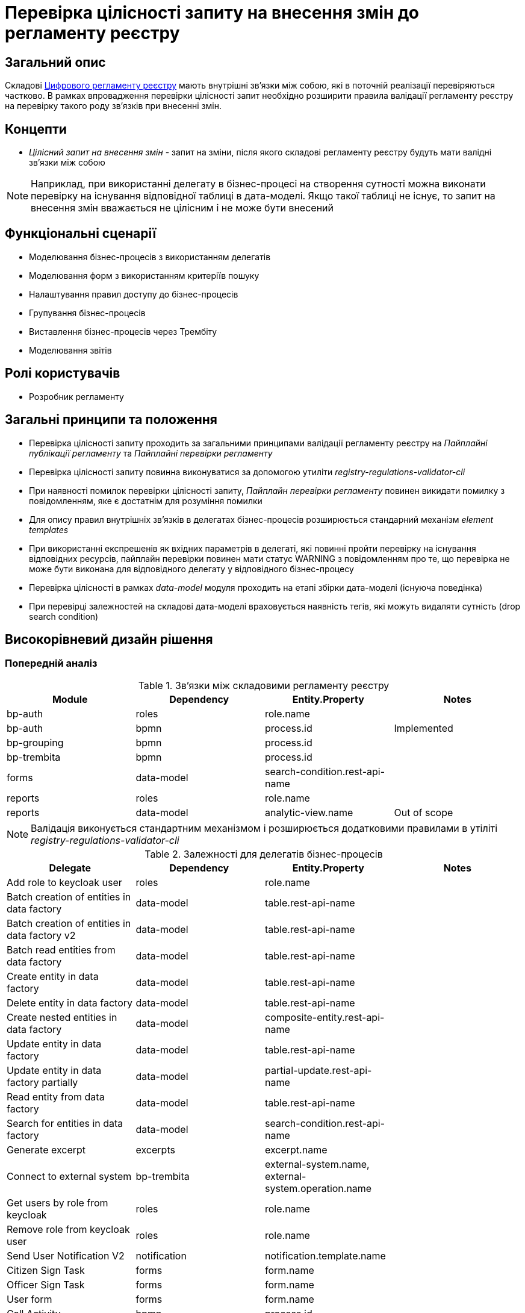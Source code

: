 = Перевірка цілісності запиту на внесення змін до регламенту реєстру

== Загальний опис
Складові xref:architecture/registry/administrative/regulation-management/registry-regulation/registry-regulation.adoc[Цифрового регламенту реєстру] мають внутрішні зв'язки між собою, які в поточній реалізації
перевіряються частково. В рамках впровадження перевірки цілісності запит необхідно розширити правила валідації регламенту
реєстру на перевірку такого роду зв'язків при внесенні змін.

== Концепти
* _Цілісний запит на внесення змін_ - запит на зміни, після якого складові регламенту реєстру будуть мати валідні
зв'язки між собою

NOTE: Наприклад, при використанні делегату в бізнес-процесі на створення сутності можна виконати перевірку на існування
відповідної таблиці в дата-моделі. Якщо такої таблиці не існує, то запит на внесення змін вважається не цілісним і не
може бути внесений


== Функціональні сценарії
* Моделювання бізнес-процесів з використанням делегатів
* Моделювання форм з використанням критеріїв пошуку
* Налаштування правил доступу до бізнес-процесів
* Групування бізнес-процесів
* Виставлення бізнес-процесів через Трембіту
* Моделювання звітів

== Ролі користувачів
* Розробник регламенту

== Загальні принципи та положення
* Перевірка цілісності запиту проходить за загальними принципами валідації регламенту реєстру на _Пайплайні публікації регламенту_ та _Пайплайні перевірки регламенту_
* Перевірка цілісності запиту повинна виконуватися за допомогою утиліти _registry-regulations-validator-cli_
* При наявності помилок перевірки цілісності запиту, _Пайплайн перевірки регламенту_ повинен викидати помилку з повідомленням, яке є достатнім для розуміння помилки
* Для опису правил внутрішніх зв'язків в делегатах бізнес-процесів розширюється стандарний механізм _element templates_
* При використанні експрешенів як вхідних параметрів в делегаті, які повинні пройти перевірку на існування відповідних
ресурсів, пайплайн перевірки повинен мати статус WARNING з повідомленням про те, що перевірка не може бути виконана для
відповідного делегату у відповідного бізнес-процесу
* Перевірка цілісності в рамках _data-model_ модуля проходить на етапі збірки дата-моделі (існуюча поведінка)
* При перевірці залежностей на складові дата-моделі враховується наявність тегів, які можуть видаляти сутність
(drop search condition)

== Високорівневий дизайн рішення

=== Попередній аналіз
.Зв'язки між складовими регламенту реєстру
|===
|Module |Dependency |Entity.Property |Notes

|bp-auth
|roles
|role.name
|

|bp-auth
|bpmn
|process.id
|Implemented

|bp-grouping
|bpmn
|process.id
|

|bp-trembita
|bpmn
|process.id
|

|forms
|data-model
|search-condition.rest-api-name
|

|reports
|roles
|role.name
|

|reports
|data-model
|analytic-view.name
|Out of scope
|===

NOTE: Валідація виконується стандартним механізмом і розширюється додатковими правилами в утіліті
_registry-regulations-validator-cli_

.Залежності для делегатів бізнес-процесів
|===
|Delegate |Dependency |Entity.Property |Notes

|Add role to keycloak user
|roles
|role.name
|

|Batch creation of entities in data factory
|data-model
|table.rest-api-name
|

|Batch creation of entities in data factory v2
|data-model
|table.rest-api-name
|

|Batch read entities from data factory
|data-model
|table.rest-api-name
|

|Create entity in data factory
|data-model
|table.rest-api-name
|

|Delete entity in data factory
|data-model
|table.rest-api-name
|

|Create nested entities in data factory
|data-model
|composite-entity.rest-api-name
|

|Update entity in data factory
|data-model
|table.rest-api-name
|

|Update entity in data factory partially
|data-model
|partial-update.rest-api-name
|

|Read entity from data factory
|data-model
|table.rest-api-name
|

|Search for entities in data factory
|data-model
|search-condition.rest-api-name
|

|Generate excerpt
|excerpts
|excerpt.name
|

|Connect to external system
|bp-trembita
|external-system.name, external-system.operation.name
|

|Get users by role from keycloak
|roles
|role.name
|

|Remove role from keycloak user
|roles
|role.name
|

|Send User Notification V2
|notification
|notification.template.name
|

|Citizen Sign Task
|forms
|form.name
|

|Officer Sign Task
|forms
|form.name
|

|User form
|forms
|form.name
|

|Call Activity
|bpmn
|process.id
|

|Business rule task
|dmn
|decision.reference
|Out of scope

|===

.Залежності для juel-функцій бізнес-процесів
|===
|Delegate |Dependency |Entity.Property

|completer(String taskDefinitionKey)
|bpmn
|process.user-task.id

|message_payload(String bpmnElementId)
|bpmn
|process.element.id

|sign_submission(String bpmnElementId)
|bpmn
|process.sign-task.id

|submission(String bpmnElementId)
|bpmn
|process.sign-task.id


|===

=== Високорівневий дизайн рішення

==== Перевірка цілісності при використанні делегатів бізнес-процесів

Для можливості перевірки шаблонних елементів бізнес-процесів необхідно розширити стандартний механізм _element templates_
для вказання типу поля який в собі буде містить залежність на інший складовий регламенту реєстру.

.Приклад опису шаблонного елемента бізнес-процесу
====
[source,json]
----
{
  "name": "Create entity in data factory",
  "properties": [
    {
      "label": "Resource",
      "description": "Resource type",
      "type": "String",
      "binding": {
        "type": "camunda:inputParameter",
        "name": "resource"
      },
      "constraints": {
        "notEmpty": true,
        "type": "table.rest-api-name"
      }
    }
...
}

----
====

.Приклад опису змодельованої сервісної задачі з використанням шаблонного елемента
====
[source,xml]
----
    <bpmn:serviceTask id="Activity_0ng025n" camunda:modelerTemplate="dataFactoryConnectorCreateDelegate" camunda:delegateExpression="${dataFactoryConnectorCreateDelegate}">
      <bpmn:extensionElements>
        <camunda:inputOutput>
          <camunda:inputParameter name="x_digital_signature_ceph_key" />
          <camunda:inputParameter name="x_digital_signature_derived_ceph_key" />
          <camunda:inputParameter name="resource">vip-resource</camunda:inputParameter> // Should be validated
          <camunda:inputParameter name="payload">${some}</camunda:inputParameter>
          <camunda:inputParameter name="x_access_token">${seom}</camunda:inputParameter>
          <camunda:outputParameter name="response">${ response }</camunda:outputParameter>
        </camunda:inputOutput>
      </bpmn:extensionElements>
    </bpmn:serviceTask>
----
====


В рамках роботи утіліти registry-regulations-validator-cli буде проходити перевірка відповідного поля
в сервісній задачі на наявність відповідної залежного ресурсу в регламенті реєстру


NOTE: Зчитування element-templates в рамках валідації в утіліті registry-regulations-validator-cli реалізовано
в рамках епіку Валідація на перевірку пустих обов'язкових полів на рівні шаблонів елементів в бізнес-процесі


==== Перевірка цілісності при моделюванні форм з критеріями пошуку

.Валідація критеріїв пошуку при інтеграції в компоненті select
[plantuml, integrity-form-validation, svg]
----
@startuml
start
:CLI received the list of form files to validate;
repeat

  :get next form file to validate;
  group form file validation
  repeat
    :get next component to validate;
    group form component validation

    if (component.type == selectLatest?) then (yes)
        if (component.dataSrc == url?) then (yes)
            if (component.data.url starts with /officer/api/data-factory?) then (yes)
                :trim resource name from url;
                :find search condition by resource name;
                if (search condition is not found) then (yes)
                    :report error;
                endif
            endif
        endif
    endif

    endgroup
  repeat while (more components to validate) is (yes)
  -> no;
  endgroup
repeat while (more form files to validate) is (yes)
-> no;

stop
@enduml
----

==== Перевірка цілісності при використанні juel функцій в бізнес-процесах

* Визначення juel функцій відбувається повнотекстовим пошуком по всьому bpmn файлу
* Якщо в juel функцію передане строкове значення, то проходить перевірка на наявність відповідного ідентифікатора
* При передачі в juel функцію змінної, валідація не відбувається, папйлайн помічається статусом WARNING з описом можливої
проблеми

=== Поза скоупом
* Перевірка зв'язків при інтеграції з зовнішніми реєстрами (існування відповідного бізнес-процесу, сутності тощо)
* Перевірка на цілісність при налаштуванні сервісів емуляції

== Обмеження рішення
* При наявності в тексті bpmn файлу слів, які повністю співпадають з назвою juel функції може відбуватися зайва перевірка.
Наприклад, закоментована частина коду, яка містить слово "completer('sss')" буде помічена як juel функція, хоча це не так.
